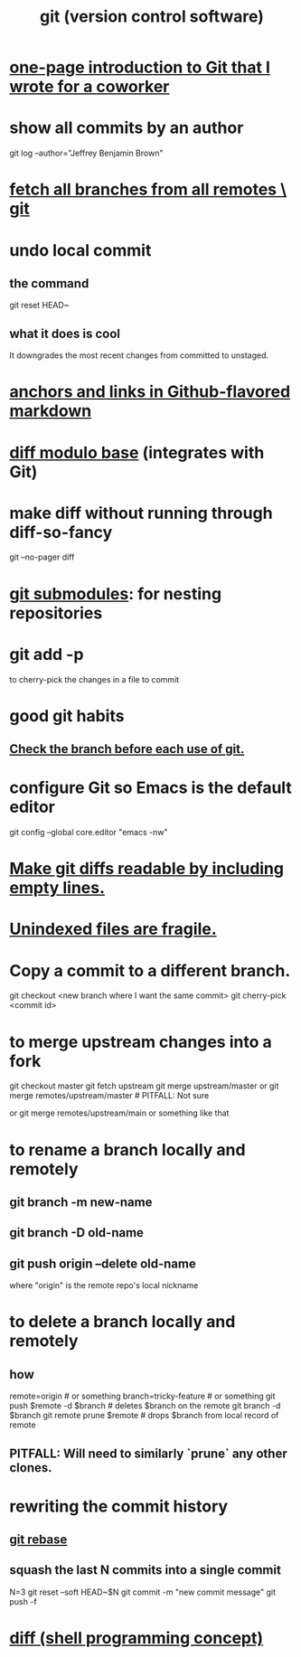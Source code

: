 :PROPERTIES:
:ID:       e76bfca8-f61d-45a2-908f-bad416a7c304
:ROAM_ALIASES: git Git
:END:
#+title: git (version control software)
* [[id:d9bcb1ce-15b1-4880-a2b2-d9a0d0fed37c][one-page introduction to Git that I wrote for a coworker]]
* show all commits by an author
  git log --author="Jeffrey Benjamin Brown"
* [[id:39b1baa1-4108-4aac-a8e0-ec662b531523][fetch all branches from all remotes \ git]]
* undo local commit
** the command
   git reset HEAD~
** what it does is cool
   It downgrades the most recent changes from committed to unstaged.
* [[id:92ad6660-1efc-4ba8-b1d1-edddc2b54455][anchors and links in Github-flavored markdown]]
* [[id:635a2a66-13f6-40e3-a5f3-ead78eb1e7b9][diff modulo base]] (integrates with Git)
* make diff without running through diff-so-fancy
  git --no-pager diff
* [[id:2a580607-a59b-408d-b27c-b6c4dd94a14b][git submodules]]: for nesting repositories
* git add -p
  to cherry-pick the changes in a file to commit
* good git habits
** [[id:380d6262-78d1-4811-bc58-f5331c00c7ba][Check the branch before each use of git.]]
* configure Git so Emacs is the default editor
  :PROPERTIES:
  :ID:       70269641-9c54-4bd8-93f8-6554005a913c
  :END:
  git config --global core.editor "emacs -nw"
    # -nw: use Emacs at the command line (not via the gui)
* [[id:d0d72bb0-f308-4fa0-9e7f-e0d78a22b118][Make git diffs readable by including empty lines.]]
* [[id:6e66c817-c802-4b37-9467-4bfa61f3965b][Unindexed files are fragile.]]
* Copy a commit to a different branch.
  git checkout <new branch where I want the same commit>
  git cherry-pick <commit id>
* to merge upstream changes into a fork
  git checkout master
  git fetch upstream
  git merge upstream/master
    or
      git merge remotes/upstream/master # PITFALL: Not sure
        # why sometimes I need the `remote/` prefix.
    or
      git merge remotes/upstream/main
    or something like that
* to *rename* a branch locally and remotely
** git branch -m new-name
** git branch -D old-name
** git push origin --delete old-name
   where "origin" is the remote repo's local nickname
* to *delete* a branch locally and remotely
** how
   # PITFALL: The `prune` step is necessary.
   # See its comment for why.

   remote=origin               # or something
   branch=tricky-feature       # or something
   git push $remote -d $branch # deletes $branch on the remote
   git branch       -d $branch
   git remote prune $remote    # drops $branch from local record of remote
** PITFALL: Will need to similarly `prune` any other clones.
* rewriting the commit history
** [[id:2bf0e5bf-4104-45f3-8e1c-e90a36c4314f][git rebase]]
** squash the last N commits into a single commit
   N=3
   git reset --soft HEAD~$N
   git commit -m "new commit message"
   git push -f
* [[id:e6dc1949-5024-4fee-b031-7af412353a5e][diff (shell programming concept)]]
